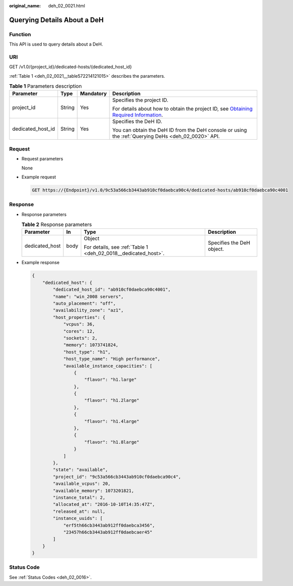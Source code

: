 :original_name: deh_02_0021.html

.. _deh_02_0021:

Querying Details About a DeH
============================

Function
--------

This API is used to query details about a DeH.

URI
---

GET /v1.0/{project_id}/dedicated-hosts/{dedicated_host_id}

:ref:`Table 1 <deh_02_0021__table572214121015>` describes the parameters.

.. _deh_02_0021__table572214121015:

.. table:: **Table 1** Parameters description

   +-------------------+-----------------+-----------------+---------------------------------------------------------------------------------------------------------------------------------------------------------------------+
   | Parameter         | Type            | Mandatory       | Description                                                                                                                                                         |
   +===================+=================+=================+=====================================================================================================================================================================+
   | project_id        | String          | Yes             | Specifies the project ID.                                                                                                                                           |
   |                   |                 |                 |                                                                                                                                                                     |
   |                   |                 |                 | For details about how to obtain the project ID, see `Obtaining Required Information <https://docs.otc.t-systems.com/en-us/api/apiug/apig-en-api-180328009.html>`__. |
   +-------------------+-----------------+-----------------+---------------------------------------------------------------------------------------------------------------------------------------------------------------------+
   | dedicated_host_id | String          | Yes             | Specifies the DeH ID.                                                                                                                                               |
   |                   |                 |                 |                                                                                                                                                                     |
   |                   |                 |                 | You can obtain the DeH ID from the DeH console or using the :ref:`Querying DeHs <deh_02_0020>` API.                                                                 |
   +-------------------+-----------------+-----------------+---------------------------------------------------------------------------------------------------------------------------------------------------------------------+

Request
-------

-  Request parameters

   None

-  Example request

   .. code-block:: text

      GET https://{Endpoint}/v1.0/9c53a566cb3443ab910cf0daebca90c4/dedicated-hosts/ab910cf0daebca90c4001

Response
--------

-  Response parameters

   .. table:: **Table 2** Response parameters

      +-----------------+-----------------+----------------------------------------------------------------+---------------------------+
      | Parameter       | In              | Type                                                           | Description               |
      +=================+=================+================================================================+===========================+
      | dedicated_host  | body            | Object                                                         | Specifies the DeH object. |
      |                 |                 |                                                                |                           |
      |                 |                 | For details, see :ref:`Table 1 <deh_02_0018__dedicated_host>`. |                           |
      +-----------------+-----------------+----------------------------------------------------------------+---------------------------+

-  Example response

   .. code-block::

      {
          "dedicated_host": {
              "dedicated_host_id": "ab910cf0daebca90c4001",
              "name": "win_2008 servers",
              "auto_placement": "off",
              "availability_zone": "az1",
              "host_properties": {
                  "vcpus": 36,
                  "cores": 12,
                  "sockets": 2,
                  "memory": 1073741824,
                  "host_type": "h1",
                  "host_type_name": "High performance",
                  "available_instance_capacities": [
                      {
                          "flavor": "h1.large"
                      },
                      {
                          "flavor": "h1.2large"
                      },
                      {
                          "flavor": "h1.4large"
                      },
                      {
                          "flavor": "h1.8large"
                      }
                  ]
              },
              "state": "available",
              "project_id": "9c53a566cb3443ab910cf0daebca90c4",
              "available_vcpus": 20,
              "available_memory": 1073201821,
              "instance_total": 2,
              "allocated_at": "2016-10-10T14:35:47Z",
              "released_at": null,
              "instance_uuids": [
                  "erf5th66cb3443ab912ff0daebca3456",
                  "23457h66cb3443ab912ff0daebcaer45"
              ]
          }
      }

Status Code
-----------

See :ref:`Status Codes <deh_02_0016>`.
